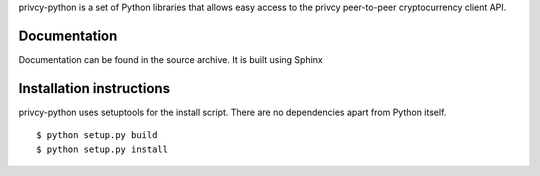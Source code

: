 privcy-python is a set of Python libraries that allows easy access to the
privcy peer-to-peer cryptocurrency client API.

Documentation
===========================

Documentation can be found in the source archive. It is built
using Sphinx

Installation instructions
===========================

privcy-python uses setuptools for the install script. There are no dependencies apart from Python itself.

::

  $ python setup.py build
  $ python setup.py install

